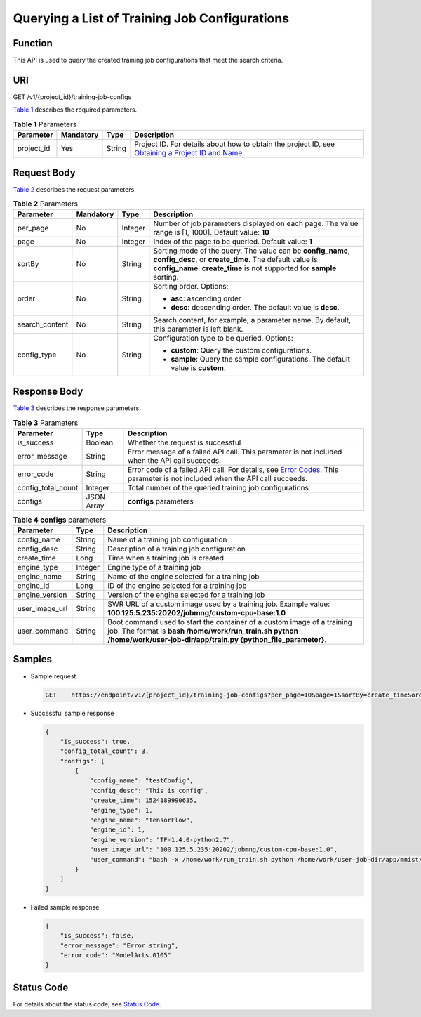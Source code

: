 Querying a List of Training Job Configurations
==============================================

Function
--------

This API is used to query the created training job configurations that meet the search criteria.

URI
---

GET /v1/{project_id}/training-job-configs

`Table 1 <#modelarts030059enustopic0131292963table3329924091755>`__ describes the required parameters. 

.. _modelarts030059enustopic0131292963table3329924091755:

.. table:: **Table 1** Parameters

   +------------+-----------+--------+-------------------------------------------------------------------------------------------------------------------------------------------------------------------------------------+
   | Parameter  | Mandatory | Type   | Description                                                                                                                                                                         |
   +============+===========+========+=====================================================================================================================================================================================+
   | project_id | Yes       | String | Project ID. For details about how to obtain the project ID, see `Obtaining a Project ID and Name <../../common_parameters/obtaining_a_project_id_and_name.html#modelarts030147>`__. |
   +------------+-----------+--------+-------------------------------------------------------------------------------------------------------------------------------------------------------------------------------------+

Request Body
------------

`Table 2 <#modelarts030059enustopic0131292963table19858192884410>`__ describes the request parameters.



.. _modelarts030059enustopic0131292963table19858192884410:

.. table:: **Table 2** Parameters

   +-----------------+-----------------+-----------------+--------------------------------------------------------------------------------------------------------------------------------------------------------------------------------------------------+
   | Parameter       | Mandatory       | Type            | Description                                                                                                                                                                                      |
   +=================+=================+=================+==================================================================================================================================================================================================+
   | per_page        | No              | Integer         | Number of job parameters displayed on each page. The value range is [1, 1000]. Default value: **10**                                                                                             |
   +-----------------+-----------------+-----------------+--------------------------------------------------------------------------------------------------------------------------------------------------------------------------------------------------+
   | page            | No              | Integer         | Index of the page to be queried. Default value: **1**                                                                                                                                            |
   +-----------------+-----------------+-----------------+--------------------------------------------------------------------------------------------------------------------------------------------------------------------------------------------------+
   | sortBy          | No              | String          | Sorting mode of the query. The value can be **config_name**, **config_desc**, or **create_time**. The default value is **config_name**. **create_time** is not supported for **sample** sorting. |
   +-----------------+-----------------+-----------------+--------------------------------------------------------------------------------------------------------------------------------------------------------------------------------------------------+
   | order           | No              | String          | Sorting order. Options:                                                                                                                                                                          |
   |                 |                 |                 |                                                                                                                                                                                                  |
   |                 |                 |                 | -  **asc**: ascending order                                                                                                                                                                      |
   |                 |                 |                 | -  **desc**: descending order. The default value is **desc**.                                                                                                                                    |
   +-----------------+-----------------+-----------------+--------------------------------------------------------------------------------------------------------------------------------------------------------------------------------------------------+
   | search_content  | No              | String          | Search content, for example, a parameter name. By default, this parameter is left blank.                                                                                                         |
   +-----------------+-----------------+-----------------+--------------------------------------------------------------------------------------------------------------------------------------------------------------------------------------------------+
   | config_type     | No              | String          | Configuration type to be queried. Options:                                                                                                                                                       |
   |                 |                 |                 |                                                                                                                                                                                                  |
   |                 |                 |                 | -  **custom**: Query the custom configurations.                                                                                                                                                  |
   |                 |                 |                 | -  **sample**: Query the sample configurations. The default value is **custom**.                                                                                                                 |
   +-----------------+-----------------+-----------------+--------------------------------------------------------------------------------------------------------------------------------------------------------------------------------------------------+

Response Body
-------------

`Table 3 <#modelarts030059enustopic0131292963table1356779515036>`__ describes the response parameters. 

.. _modelarts030059enustopic0131292963table1356779515036:

.. table:: **Table 3** Parameters

   +--------------------+------------+--------------------------------------------------------------------------------------------------------------------------------------------------------------------------+
   | Parameter          | Type       | Description                                                                                                                                                              |
   +====================+============+==========================================================================================================================================================================+
   | is_success         | Boolean    | Whether the request is successful                                                                                                                                        |
   +--------------------+------------+--------------------------------------------------------------------------------------------------------------------------------------------------------------------------+
   | error_message      | String     | Error message of a failed API call. This parameter is not included when the API call succeeds.                                                                           |
   +--------------------+------------+--------------------------------------------------------------------------------------------------------------------------------------------------------------------------+
   | error_code         | String     | Error code of a failed API call. For details, see `Error Codes <../../common_parameters/error_codes.html>`__. This parameter is not included when the API call succeeds. |
   +--------------------+------------+--------------------------------------------------------------------------------------------------------------------------------------------------------------------------+
   | config_total_count | Integer    | Total number of the queried training job configurations                                                                                                                  |
   +--------------------+------------+--------------------------------------------------------------------------------------------------------------------------------------------------------------------------+
   | configs            | JSON Array | **configs** parameters                                                                                                                                                   |
   +--------------------+------------+--------------------------------------------------------------------------------------------------------------------------------------------------------------------------+



.. _modelarts030059enustopic0131292963table4848297015115:

.. table:: **Table 4** **configs** parameters

   +----------------+---------+---------------------------------------------------------------------------------------------------------------------------------------------------------------------------------------------------+
   | Parameter      | Type    | Description                                                                                                                                                                                       |
   +================+=========+===================================================================================================================================================================================================+
   | config_name    | String  | Name of a training job configuration                                                                                                                                                              |
   +----------------+---------+---------------------------------------------------------------------------------------------------------------------------------------------------------------------------------------------------+
   | config_desc    | String  | Description of a training job configuration                                                                                                                                                       |
   +----------------+---------+---------------------------------------------------------------------------------------------------------------------------------------------------------------------------------------------------+
   | create_time    | Long    | Time when a training job is created                                                                                                                                                               |
   +----------------+---------+---------------------------------------------------------------------------------------------------------------------------------------------------------------------------------------------------+
   | engine_type    | Integer | Engine type of a training job                                                                                                                                                                     |
   +----------------+---------+---------------------------------------------------------------------------------------------------------------------------------------------------------------------------------------------------+
   | engine_name    | String  | Name of the engine selected for a training job                                                                                                                                                    |
   +----------------+---------+---------------------------------------------------------------------------------------------------------------------------------------------------------------------------------------------------+
   | engine_id      | Long    | ID of the engine selected for a training job                                                                                                                                                      |
   +----------------+---------+---------------------------------------------------------------------------------------------------------------------------------------------------------------------------------------------------+
   | engine_version | String  | Version of the engine selected for a training job                                                                                                                                                 |
   +----------------+---------+---------------------------------------------------------------------------------------------------------------------------------------------------------------------------------------------------+
   | user_image_url | String  | SWR URL of a custom image used by a training job. Example value: **100.125.5.235:20202/jobmng/custom-cpu-base:1.0**                                                                               |
   +----------------+---------+---------------------------------------------------------------------------------------------------------------------------------------------------------------------------------------------------+
   | user_command   | String  | Boot command used to start the container of a custom image of a training job. The format is **bash /home/work/run_train.sh python /home/work/user-job-dir/app/train.py {python_file_parameter}**. |
   +----------------+---------+---------------------------------------------------------------------------------------------------------------------------------------------------------------------------------------------------+

Samples
-------

-  Sample request

   .. code-block::

      GET    https://endpoint/v1/{project_id}/training-job-configs?per_page=10&page=1&sortBy=create_time&order=asc&search_content=configname

-  Successful sample response

   .. code-block::

      {
          "is_success": true,
          "config_total_count": 3,
          "configs": [
              {
                  "config_name": "testConfig",
                  "config_desc": "This is config",
                  "create_time": 1524189990635,
                  "engine_type": 1,
                  "engine_name": "TensorFlow",
                  "engine_id": 1,
                  "engine_version": "TF-1.4.0-python2.7",
                  "user_image_url": "100.125.5.235:20202/jobmng/custom-cpu-base:1.0",
                  "user_command": "bash -x /home/work/run_train.sh python /home/work/user-job-dir/app/mnist/mnist_softmax.py --data_url /home/work/user-job-dir/app/mnist_data"
              }
          ]
      }

-  Failed sample response

   .. code-block::

      {
          "is_success": false,
          "error_message": "Error string",
          "error_code": "ModelArts.0105"
      }

Status Code
-----------

For details about the status code, see `Status Code <../../common_parameters/status_code.html#modelarts030094>`__.


